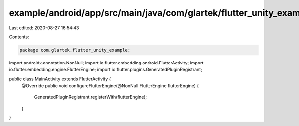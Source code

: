 example/android/app/src/main/java/com/glartek/flutter_unity_example/MainActivity.java
=====================================================================================

Last edited: 2020-08-27 16:54:43

Contents:

.. code-block:: java

    package com.glartek.flutter_unity_example;

import androidx.annotation.NonNull;
import io.flutter.embedding.android.FlutterActivity;
import io.flutter.embedding.engine.FlutterEngine;
import io.flutter.plugins.GeneratedPluginRegistrant;

public class MainActivity extends FlutterActivity {
  @Override
  public void configureFlutterEngine(@NonNull FlutterEngine flutterEngine) {
    GeneratedPluginRegistrant.registerWith(flutterEngine);
  }
}


